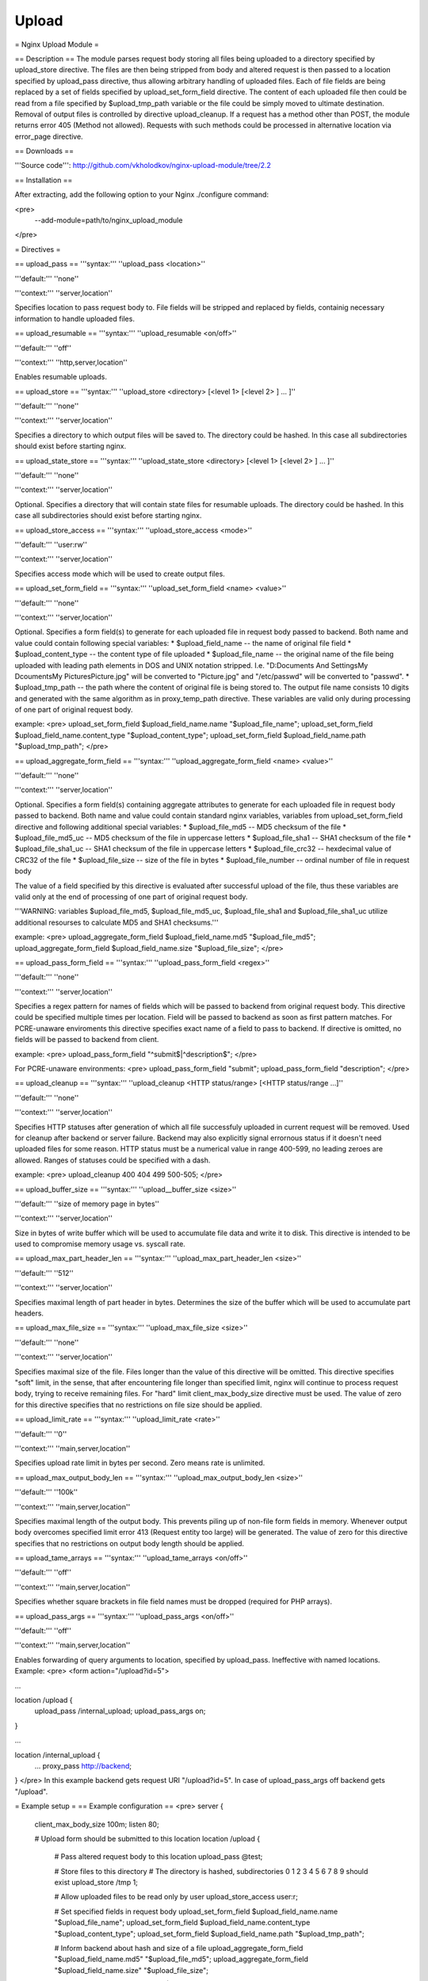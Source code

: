 Upload
======

= Nginx Upload Module =

== Description ==
The module parses request body storing all files being uploaded to a directory specified by upload_store directive. The files are then being stripped from body and altered request is then passed to a location specified by upload_pass directive, thus allowing arbitrary handling of uploaded files. Each of file fields are being replaced by a set of fields specified by upload_set_form_field directive. The content of each uploaded file then could be read from a file specified by $upload_tmp_path variable or the file could be simply moved to ultimate destination. Removal of output files is controlled by directive upload_cleanup. If a request has a method other than POST, the module returns error 405 (Method not allowed). Requests with such methods could be processed in alternative location via error_page directive.

== Downloads ==

'''Source code''': http://github.com/vkholodkov/nginx-upload-module/tree/2.2

== Installation == 

After extracting, add the following option to your Nginx ./configure command:

<pre>
  --add-module=path/to/nginx_upload_module
</pre>

= Directives =

== upload_pass ==
'''syntax:''' ''upload_pass <location>''

'''default:''' ''none''

'''context:''' ''server,location''

Specifies location to pass request body to. File fields will be stripped and replaced by fields, containig necessary information to handle uploaded files.

== upload_resumable ==
'''syntax:''' ''upload_resumable <on/off>''

'''default:''' ''off''

'''context:''' ''http,server,location''

Enables resumable uploads.

== upload_store ==
'''syntax:''' ''upload_store <directory> [<level 1> [<level 2> ] ... ]''

'''default:''' ''none''

'''context:''' ''server,location''

Specifies a directory to which output files will be saved to. The directory could be hashed. In this case all subdirectories should exist before starting nginx.



== upload_state_store ==
'''syntax:''' ''upload_state_store <directory> [<level 1> [<level 2> ] ... ]''

'''default:''' ''none''

'''context:''' ''server,location''

Optional. Specifies a directory that will contain state files for resumable uploads. The directory could be hashed. In this case all subdirectories should exist before starting nginx.

== upload_store_access ==
'''syntax:''' ''upload_store_access <mode>''

'''default:''' ''user:rw''

'''context:''' ''server,location''

Specifies access mode which will be used to create output files.

== upload_set_form_field ==
'''syntax:''' ''upload_set_form_field <name> <value>''

'''default:''' ''none''

'''context:''' ''server,location''

Optional. Specifies a form field(s) to generate for each uploaded file in request body passed to backend. Both name and value could contain following special variables:
* $upload_field_name -- the name of original file field
* $upload_content_type -- the content type of file uploaded
* $upload_file_name -- the original name of the file being uploaded with leading path elements in DOS and UNIX notation stripped. I.e. "D:\Documents And Settings\My Dcouments\My Pictures\Picture.jpg" will be converted to "Picture.jpg" and "/etc/passwd" will be converted to "passwd".
* $upload_tmp_path -- the path where the content of original file is being stored to. The output file name consists 10 digits and generated with the same algorithm as in proxy_temp_path directive.
These variables are valid only during processing of one part of original request body.

example: 
<pre>
upload_set_form_field $upload_field_name.name "$upload_file_name";
upload_set_form_field $upload_field_name.content_type "$upload_content_type";
upload_set_form_field $upload_field_name.path "$upload_tmp_path";
</pre>

== upload_aggregate_form_field ==
'''syntax:''' ''upload_aggregate_form_field <name> <value>''

'''default:''' ''none''

'''context:''' ''server,location''

Optional. Specifies a form field(s) containing aggregate attributes to generate for each uploaded file in request body passed to backend. Both name and value could contain standard nginx variables, variables from upload_set_form_field directive and following additional special variables:
* $upload_file_md5 -- MD5 checksum of the file
* $upload_file_md5_uc -- MD5 checksum of the file in uppercase letters
* $upload_file_sha1 -- SHA1 checksum of the file
* $upload_file_sha1_uc -- SHA1 checksum of the file in uppercase letters
* $upload_file_crc32 -- hexdecimal value of CRC32 of the file
* $upload_file_size -- size of the file in bytes
* $upload_file_number -- ordinal number of file in request body

The value of a field specified by this directive is evaluated after successful upload of the file, thus these variables are valid only at the end of processing of one part of original request body.

'''WARNING: variables $upload_file_md5, $upload_file_md5_uc, $upload_file_sha1 and $upload_file_sha1_uc utilize additional resourses to calculate MD5 and SHA1 checksums.'''

example: 
<pre>
upload_aggregate_form_field $upload_field_name.md5 "$upload_file_md5";
upload_aggregate_form_field $upload_field_name.size "$upload_file_size";
</pre>

== upload_pass_form_field ==
'''syntax:''' ''upload_pass_form_field <regex>''

'''default:''' ''none''

'''context:''' ''server,location''

Specifies a regex pattern for names of fields which will be passed to backend from original request body. This directive could be specified multiple times per location. Field will be passed to backend as soon as first pattern matches. For PCRE-unaware enviroments this directive specifies exact name of a field to pass to backend. If directive is omitted, no fields will be passed to backend from client.

example:
<pre>
upload_pass_form_field "^submit$|^description$";
</pre>

For PCRE-unaware environments:
<pre>
upload_pass_form_field "submit";
upload_pass_form_field "description";
</pre>

== upload_cleanup ==
'''syntax:''' ''upload_cleanup <HTTP status/range> [<HTTP status/range ...]''

'''default:''' ''none''

'''context:''' ''server,location''

Specifies HTTP statuses after generation of which all file successfuly uploaded in current request will be removed. Used for cleanup after backend or server failure. Backend may also explicitly signal errornous status if it doesn't need uploaded files for some reason. HTTP status must be a numerical value in range 400-599, no leading zeroes are allowed. Ranges of statuses could be specified with a dash.

example: 
<pre>
upload_cleanup 400 404 499 500-505;
</pre>

== upload_buffer_size ==
'''syntax:''' ''upload__buffer_size <size>''

'''default:''' ''size of memory page in bytes''

'''context:''' ''server,location''

Size in bytes of write buffer which will be used to accumulate file data and write it to disk. This directive is intended to be used to compromise memory usage vs. syscall rate.

== upload_max_part_header_len ==
'''syntax:''' ''upload_max_part_header_len <size>''

'''default:''' ''512''

'''context:''' ''server,location''

Specifies maximal length of part header in bytes. Determines the size of the buffer which will be used to accumulate part headers.

== upload_max_file_size ==
'''syntax:''' ''upload_max_file_size <size>''

'''default:''' ''none''

'''context:''' ''server,location''

Specifies maximal size of the file. Files longer than the value of this directive will be omitted. This directive specifies "soft" limit, in the sense, that after encountering file longer than specified limit, nginx will continue to process request body, trying to receive remaining files. For "hard" limit client_max_body_size directive must be used. The value of zero for this directive specifies that no restrictions on file size should be applied.

== upload_limit_rate ==
'''syntax:''' ''upload_limit_rate <rate>''

'''default:''' ''0''

'''context:''' ''main,server,location''

Specifies upload rate limit in bytes per second. Zero means rate is unlimited.

== upload_max_output_body_len ==
'''syntax:''' ''upload_max_output_body_len <size>''

'''default:''' ''100k''

'''context:''' ''main,server,location''

Specifies maximal length of the output body. This prevents piling up of non-file form fields in memory. Whenever output body overcomes specified limit error 413 (Request entity too large) will be generated. The value of zero for this directive specifies that no restrictions on output body length should be applied.

== upload_tame_arrays ==
'''syntax:''' ''upload_tame_arrays <on/off>''

'''default:''' ''off''

'''context:''' ''main,server,location''

Specifies whether square brackets in file field names must be dropped (required for PHP arrays).

== upload_pass_args ==
'''syntax:''' ''upload_pass_args <on/off>''

'''default:''' ''off''

'''context:''' ''main,server,location''

Enables forwarding of query arguments to location, specified by upload_pass. Ineffective with named locations. Example:
<pre>
<form action="/upload?id=5">

...

location /upload {
    upload_pass /internal_upload;
    upload_pass_args on;
}

...

location /internal_upload {
    ...
    proxy_pass http://backend;
}
</pre>
In this example backend gets request URI "/upload?id=5". In case of upload_pass_args off backend gets "/upload".

= Example setup =
== Example configuration ==
<pre>
server {
    client_max_body_size 100m;
    listen       80;

    # Upload form should be submitted to this location
    location /upload {
        # Pass altered request body to this location
        upload_pass   @test;

        # Store files to this directory
        # The directory is hashed, subdirectories 0 1 2 3 4 5 6 7 8 9 should exist
        upload_store /tmp 1;
        
        # Allow uploaded files to be read only by user
        upload_store_access user:r;

        # Set specified fields in request body
        upload_set_form_field $upload_field_name.name "$upload_file_name";
        upload_set_form_field $upload_field_name.content_type "$upload_content_type";
        upload_set_form_field $upload_field_name.path "$upload_tmp_path";

        # Inform backend about hash and size of a file
        upload_aggregate_form_field "$upload_field_name.md5" "$upload_file_md5";
        upload_aggregate_form_field "$upload_field_name.size" "$upload_file_size";

        upload_pass_form_field "^submit$|^description$";

        upload_cleanup 400 404 499 500-505;
    }

    # Pass altered request body to a backend
    location @test {
        proxy_pass   http://localhost:8080;
    }
}
</pre>
== Example form ==
<pre>
<html>
	<head>
		<title>Test upload</title>
	</head>
	<body>
		<h2>Select files to upload</h2>
		<form name="upload" method="POST" enctype="multipart/form-data" action="/upload">
			<input type="file" name="file1"><br>
			<input type="file" name="file2"><br>
			<input type="file" name="file3"><br>
			<input type="file" name="file4"><br>
			<input type="file" name="file5"><br>
			<input type="file" name="file6"><br>
			<input type="submit" name="submit" value="Upload">
			<input type="hidden" name="test" value="value">
		</form>
	</body>
</html>
</pre>
